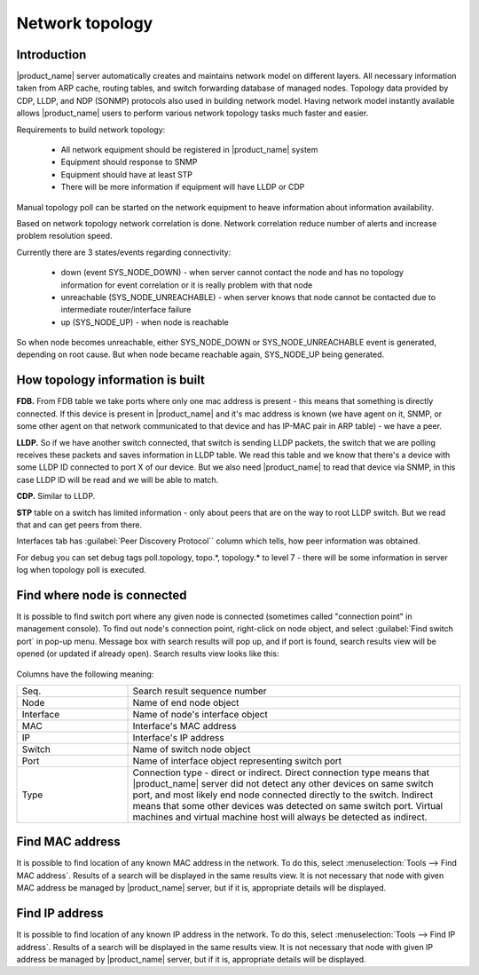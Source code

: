 .. _topology:


################
Network topology
################

Introduction
============

|product_name| server automatically creates and maintains network model on different
layers. All necessary information taken from ARP cache, routing tables, and
switch forwarding database of managed nodes. Topology data provided by CDP,
LLDP, and NDP (SONMP) protocols also used in building network model. Having
network model instantly available allows |product_name| users to perform various
network topology tasks much faster and easier.

Requirements to build network topology:

 - All network equipment should be registered in |product_name| system
 - Equipment should response to SNMP
 - Equipment should have at least STP
 - There will be more information if equipment will have LLDP or CDP

Manual topology poll can be started on the network equipment to heave information
about information availability.

Based on network topology network correlation is done. Network correlation reduce
number of alerts and increase problem resolution speed.

Currently there are 3 states/events regarding connectivity:

 - down (event SYS_NODE_DOWN) - when server cannot contact the node and has no topology information for event correlation or it is really problem with that node
 - unreachable (SYS_NODE_UNREACHABLE) - when server knows that node cannot be contacted due to intermediate router/interface failure
 - up (SYS_NODE_UP) - when node is reachable

So when node becomes unreachable, either SYS_NODE_DOWN or SYS_NODE_UNREACHABLE event is generated, depending on root cause. But when node became reachable again, SYS_NODE_UP being generated.

How topology information is built
=================================

**FDB.** From FDB table we take ports where only one mac address is present - this means that something is directly connected. 
If this device is present in |product_name| and it's mac address is known (we have agent on it, SNMP, or some other agent on 
that network communicated to that device and has IP-MAC pair in ARP table) - we have a peer. 

**LLDP.** So if we have another switch connected, that switch is sending LLDP packets, the switch that we are polling receives 
these packets and saves information in LLDP table. 
We read this table and we know that there's a device with some LLDP ID connected to port X of our device. But we also need 
|product_name| to read that device via SNMP, in this case LLDP ID will be read and we will be able to match. 

**CDP.** Similar to LLDP. 

**STP** table on a switch has limited information - only about peers that are on the way to root LLDP switch. But we read that 
and can get peers from there. 

Interfaces tab has :guilabel:`Peer Discovery Protocol`` column which tells, how peer information was obtained. 

For debug you can set debug tags poll.topology, topo.*, topology.* to level 7 - there will be some information in server log 
when topology poll is executed.


Find where node is connected
============================

It is possible to find switch port where any given node is connected (sometimes
called "connection point" in management console). To find out node's connection
point, right-click on node object, and select :guilabel:`Find switch port` in
pop-up menu. Message box with search results will pop up, and if port is found,
search results view will be opened (or updated if already open). Search results
view looks like this:

.. figure:: _images/Cp_search_results.png

Columns have the following meaning:

.. list-table::
   :widths: 25 75
   :header-rows: 0

   * - Seq.
     - Search result sequence number
   * - Node
     - Name of end node object
   * - Interface
     - Name of node's interface object
   * - MAC
     - Interface's MAC address
   * - IP
     - Interface's IP address
   * - Switch
     - Name of switch node object
   * - Port
     - Name of interface object representing switch port
   * - Type
     - Connection type - direct or indirect. Direct connection type means that
       |product_name| server did not detect any other devices on same switch port, and
       most likely end node connected directly to the switch. Indirect means
       that some other devices was detected on same switch port. Virtual
       machines and virtual machine host will always be detected as indirect.


Find MAC address
================

It is possible to find location of any known MAC address in the network. To do
this, select :menuselection:`Tools --> Find MAC address`. Results of a search
will be displayed in the same results view. It is not necessary that node with
given MAC address be managed by |product_name| server, but if it is, appropriate
details will be displayed.


Find IP address
===============

It is possible to find location of any known IP address in the network. To do
this, select :menuselection:`Tools --> Find IP address`. Results of a search
will be displayed in the same results view. It is not necessary that node with
given IP address be managed by |product_name| server, but if it is, appropriate details
will be displayed.
